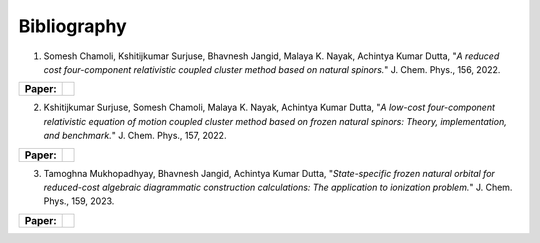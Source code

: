 Bibliography
============

.. _publications:


1. Somesh Chamoli, Kshitijkumar Surjuse, Bhavnesh Jangid, Malaya K. Nayak, Achintya Kumar Dutta, "*A reduced cost four-component relativistic coupled cluster method based on natural spinors.*"  J. Chem. Phys., 156, 2022.

.. list-table::

   * - **Paper:**
     - .. image:: https://img.shields.io/badge/DOI-10.1002/wcms.1462-blue
          :target: https://doi.org/10.1063/5.0085932


     
2. Kshitijkumar Surjuse, Somesh Chamoli, Malaya K. Nayak, Achintya Kumar Dutta, "*A low-cost four-component relativistic equation of motion coupled cluster method based on frozen natural spinors: Theory, implementation, and benchmark.*" J. Chem. Phys., 157, 2022. 

.. list-table::

   * - **Paper:**
     - .. image:: https://img.shields.io/badge/DOI-10.1002/wcms.1463-green
          :target: https://pubs.aip.org/aip/jcp/article/157/20/204106/2842109


3. Tamoghna Mukhopadhyay, Bhavnesh Jangid, Achintya Kumar Dutta, "*State-specific frozen natural orbital for reduced-cost algebraic diagrammatic construction calculations: The application to ionization problem.*" J. Chem. Phys., 159, 2023. 

.. list-table::

   * - **Paper:**
     - .. image:: https://img.shields.io/badge/DOI-10.1002/wcms.1464-yellow 
          :target: https://pubs.aip.org/aip/jcp/article/159/8/084113/2908276

